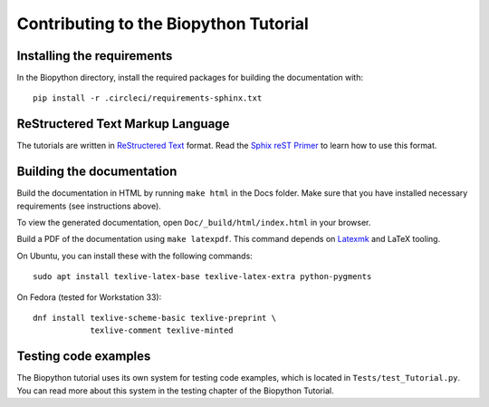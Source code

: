 Contributing to the Biopython Tutorial
======================================

Installing the requirements
---------------------------

In the Biopython directory, install the required packages for building the documentation with::

    pip install -r .circleci/requirements-sphinx.txt

ReStructered Text Markup Language
---------------------------------

The tutorials are written in `ReStructered Text <https://en.m.wikipedia.org/wiki/ReStructuredText>`_ format.
Read the `Sphix reST Primer <https://www.sphinx-doc.org/en/master/usage/restructuredtext/basics.html#hyperlinks>`_ to learn how to use this format.

Building the documentation
--------------------------

Build the documentation in HTML by running ``make html`` in the Docs folder.
Make sure that you have installed necessary requirements (see instructions above).

To view the generated documentation, open ``Doc/_build/html/index.html`` in your browser.

Build a PDF of the documentation using ``make latexpdf``.
This command depends on `Latexmk <https://mg.readthedocs.io/latexmk.html>`_ and LaTeX tooling.

On Ubuntu, you can install these with the following commands::

    sudo apt install texlive-latex-base texlive-latex-extra python-pygments

On Fedora (tested for Workstation 33)::

    dnf install texlive-scheme-basic texlive-preprint \
                texlive-comment texlive-minted

Testing code examples
------------------------

The Biopython tutorial uses its own system for testing code examples, which is located in
``Tests/test_Tutorial.py``. You can read more about this system in the testing
chapter of the Biopython Tutorial.

